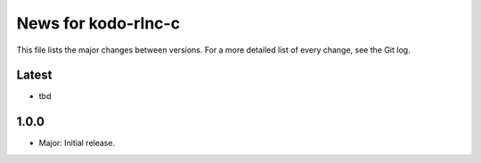 News for kodo-rlnc-c
====================

This file lists the major changes between versions. For a more detailed list
of every change, see the Git log.

Latest
------
* tbd

1.0.0
-----
* Major: Initial release.
